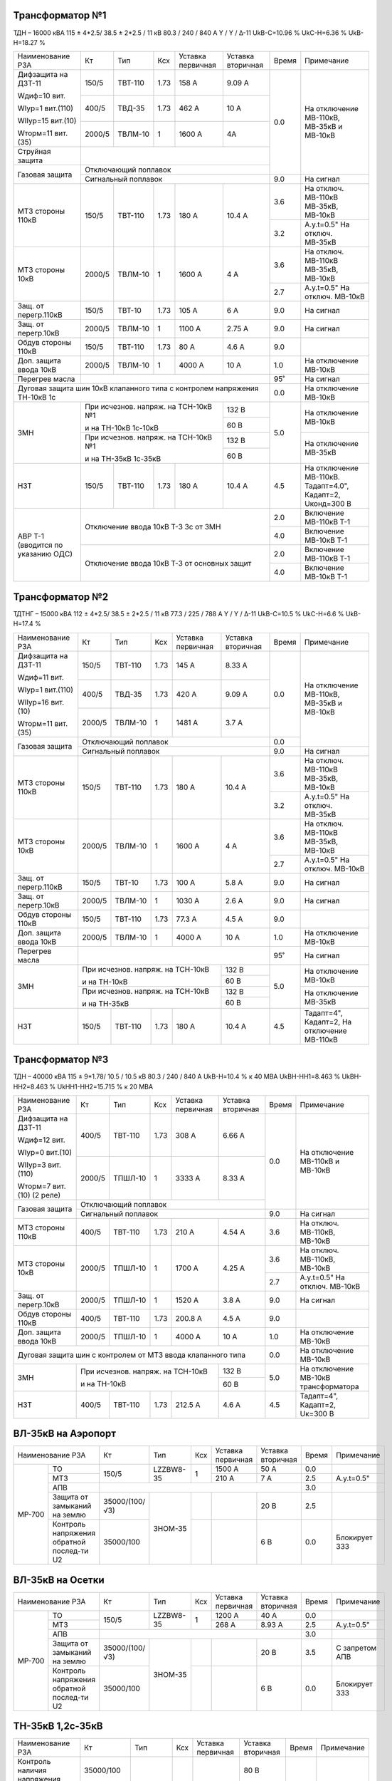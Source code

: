 Трансформатор №1
~~~~~~~~~~~~~~~~

ТДН – 16000 кВА  115 ± 4*2.5/ 38.5 ± 2*2.5 / 11 кВ
80.3 / 240 / 840 А  Y / Y / Δ-11  UkВ-С=10.96 % UkС-Н=6.36 % UkВ-Н=18.27 %

+----------------------+------+-------+-----+---------------+---------+-----+-----------------------+
|Наименование РЗА      | Кт   | Тип   |Ксх  |Уставка        |Уставка  |Время|Примечание             |
|                      |      |       |     |первичная      |вторичная|     |                       |
+----------------------+------+-------+-----+---------------+---------+-----+-----------------------+
| Дифзащита на ДЗТ-11  | 150/5|ТВТ-110| 1.73| 158 А         | 9.09 А  | 0.0 |На отключение МВ-110кВ,|
|                      |      |       |     |               |         |     |МВ-35кВ и МВ-10кВ      |
| Wдиф=10 вит.         +------+-------+-----+---------------+---------+     |                       |
|                      | 400/5|ТВД-35 | 1.73| 462 А         | 10 А    |     |                       |
| WIур=1 вит.(110)     |      |       |     |               |         |     |                       |
|                      |      |       |     |               |         |     |                       |
| WIIур=15 вит.(10)    +------+-------+-----+---------------+---------+     |                       |
|                      |2000/5|ТВЛМ-10| 1   | 1600 А        | 4А      |     |                       |
| Wторм=11 вит.(35)    |      |       |     |               |         |     |                       |
+----------------------+------+-------+-----+---------------+---------+     |                       |
| Струйная защита      |                                              |     |                       |
+----------------------+----------------------------------------------+     |                       |
| Газовая защита       | Отключающий поплавок                         |     |                       |
|                      +----------------------------------------------+-----+-----------------------+
|                      | Сигнальный  поплавок                         | 9.0 | На сигнал             |
+----------------------+------+-------+-----+---------------+---------+-----+-----------------------+
| МТЗ стороны 110кВ    |150/5 |ТВТ-110|1.73 | 180 А         | 10.4 А  | 3.6 |На отключ. МВ-110кВ    |
|                      |      |       |     |               |         |     |МВ-35кВ, МВ-10кВ       |
|                      |      |       |     |               |         +-----+-----------------------+
|                      |      |       |     |               |         | 3.2 |А.у.t=0.5" На отключ.  |
|                      |      |       |     |               |         |     |МВ-35кВ                |
+----------------------+------+-------+-----+---------------+---------+-----+-----------------------+
| МТЗ стороны 10кВ     |2000/5|ТВЛМ-10| 1   | 1600 А        | 4 А     | 3.6 |На отключ. МВ-110кВ    |
|                      |      |       |     |               |         |     |МВ-35кВ, МВ-10кВ       |
|                      |      |       |     |               |         +-----+-----------------------+
|                      |      |       |     |               |         | 2.7 |А.у.t=0.5" На отключ.  |
|                      |      |       |     |               |         |     |МВ-10кВ                |
+----------------------+------+-------+-----+---------------+---------+-----+-----------------------+
| Защ. от перегр.110кВ |150/5 |ТВТ-10 | 1.73| 105 А         | 6 А     | 9.0 | На сигнал             |
+----------------------+------+-------+-----+---------------+---------+-----+-----------------------+
| Защ. от перегр.10кВ  |2000/5|ТВЛМ-10|  1  | 1100 А        | 2.75 А  | 9.0 | На сигнал             |
+----------------------+------+-------+-----+---------------+---------+-----+-----------------------+
|Обдув стороны 110кВ   |150/5 |ТВТ-110| 1.73| 80 А          | 4.6 А   | 9.0 |                       |
+----------------------+------+-------+-----+---------------+---------+-----+-----------------------+
|Доп. защита ввода 10кВ|2000/5|ТВЛМ-10|  1  | 4000 А        | 10 А    | 1.0 |На отключение МВ-10кВ  |
+----------------------+------+-------+-----+---------------+---------+-----+-----------------------+
| Перегрев масла       |                                              | 95˚ | На сигнал             |
+----------------------+----------------------------------------------+-----+-----------------------+
| Дуговая защита шин 10кВ клапанного типа с контролем напряжения      | 0.0 |На отключение МВ-10кВ  |
| ТН-10кВ 1с                                                          |     |                       |
+----------------------+------------------------------------+---------+-----+-----------------------+
| ЗМН                  |При исчезнов. напряж. на ТСН-10кВ №1| 132 В   | 5.0 |На отключение МВ-10кВ  |
|                      |                                    +---------+     |                       |
|                      |и на ТН-10кВ 1с-10кВ                | 60 В    |     |                       |
|                      +------------------------------------+---------+     +-----------------------+
|                      |При исчезнов. напряж. на ТСН-10кВ №1| 132 В   |     |На отключение МВ-35кВ  |
|                      |                                    +---------+     |                       |
|                      |и на ТН-35кВ 1с-35кВ                | 60 В    |     |                       |
+----------------------+------+-------+-----+---------------+---------+-----+-----------------------+
| НЗТ                  | 150/5|ТВТ-110| 1.73| 180 А         | 10.4 А  | 4.5 |На отключение МВ-110кВ.|
|                      |      |       |     |               |         |     |Тадапт=4.0", Кадапт=2, |
|                      |      |       |     |               |         |     |Uконд=300 В            |
+----------------------+------+-------+-----+---------------+---------+-----+-----------------------+
|АВР Т-1 (вводится по  |Отключение ввода 10кВ Т-3 3с от ЗМН           | 2.0 |Включение МВ-110кВ Т-1 |
|указанию ОДС)         |                                              +-----+-----------------------+
|                      |                                              | 4.0 |Включение МВ-10кВ Т-1  |
|                      +----------------------------------------------+-----+-----------------------+
|                      |Отключение ввода 10кВ Т-3 от основных защит   | 2.0 |Включение МВ-110кВ Т-1 |
|                      |                                              +-----+-----------------------+
|                      |                                              | 4.0 |Включение МВ-10кВ Т-1  |
+----------------------+----------------------------------------------+-----+-----------------------+

Трансформатор №2
~~~~~~~~~~~~~~~~

ТДТНГ – 15000 кВА  112 ± 4*2.5/ 38.5 ± 2*2.5 / 11 кВ
77.3 / 225 / 788 А  Y / Y / Δ-11  UkВ-С=10.5 % UkС-Н=6.6 % UkВ-Н=17.4 %

+----------------------+------+-------+-----+------------+---------+-----+-----------------------+
|Наименование РЗА      | Кт   | Тип   |Ксх  |Уставка     |Уставка  |Время|Примечание             |
|                      |      |       |     |первичная   |вторичная|     |                       |
+----------------------+------+-------+-----+------------+---------+-----+-----------------------+
| Дифзащита на ДЗТ-11  | 150/5|ТВТ-110| 1.73| 145 А      | 8.33 А  | 0.0 |На отключение МВ-110кВ,|
|                      |      |       |     |            |         |     |МВ-35кВ и МВ-10кВ      |
| Wдиф=11 вит.         +------+-------+-----+------------+---------+     |                       |
|                      | 400/5|ТВД-35 | 1.73| 420 А      | 9.09 А  |     |                       |
| WIур=1 вит.(110)     |      |       |     |            |         |     |                       |
|                      |      |       |     |            |         |     |                       |
| WIIур=16 вит.(10)    +------+-------+-----+------------+---------+     |                       |
|                      |2000/5|ТВЛМ-10| 1   | 1481 А     | 3.7  А  |     |                       |
| Wторм=11 вит.(35)    |      |       |     |            |         |     |                       |
+----------------------+------+-------+-----+------------+---------+-----+                       |
| Газовая защита       | Отключающий поплавок                      | 0.0 |                       |
|                      +-------------------------------------------+-----+-----------------------+
|                      | Сигнальный  поплавок                      | 9.0 | На сигнал             |
+----------------------+------+-------+-----+------------+---------+-----+-----------------------+
| МТЗ стороны 110кВ    |150/5 |ТВТ-110|1.73 | 180 А      | 10.4 А  | 3.6 |На отключ. МВ-110кВ    |
|                      |      |       |     |            |         |     |МВ-35кВ, МВ-10кВ       |
|                      |      |       |     |            |         +-----+-----------------------+
|                      |      |       |     |            |         | 3.2 |А.у.t=0.5" На отключ.  |
|                      |      |       |     |            |         |     |МВ-35кВ                |
+----------------------+------+-------+-----+------------+---------+-----+-----------------------+
| МТЗ стороны 10кВ     |2000/5|ТВЛМ-10| 1   | 1600 А     | 4 А     | 3.6 |На отключ. МВ-110кВ    |
|                      |      |       |     |            |         |     |МВ-35кВ, МВ-10кВ       |
|                      |      |       |     |            |         +-----+-----------------------+
|                      |      |       |     |            |         | 2.7 |А.у.t=0.5" На отключ.  |
|                      |      |       |     |            |         |     |МВ-10кВ                |
+----------------------+------+-------+-----+------------+---------+-----+-----------------------+
| Защ. от перегр.110кВ |150/5 |ТВТ-10 | 1.73| 100 А      | 5.8 А   | 9.0 | На сигнал             |
+----------------------+------+-------+-----+------------+---------+-----+-----------------------+
| Защ. от перегр.10кВ  |2000/5|ТВЛМ-10|  1  | 1030 А     | 2.6 А   | 9.0 | На сигнал             |
+----------------------+------+-------+-----+------------+---------+-----+-----------------------+
|Обдув стороны 110кВ   |150/5 |ТВТ-110| 1.73| 77.3 А     | 4.5 А   | 9.0 |                       |
+----------------------+------+-------+-----+------------+---------+-----+-----------------------+
|Доп. защита ввода 10кВ|2000/5|ТВЛМ-10|  1  | 4000 А     | 10 А    | 1.0 |На отключение МВ-10кВ  |
+----------------------+------+-------+-----+------------+---------+-----+-----------------------+
| Перегрев масла       |                                           | 95˚ | На сигнал             |
+----------------------+---------------------------------+---------+-----+-----------------------+
| ЗМН                  |При исчезнов. напряж. на ТСН-10кВ| 132 В   | 5.0 |На отключение МВ-10кВ  |
|                      |                                 +---------+     |                       |
|                      |и на ТН-10кВ                     | 60 В    |     |                       |
|                      +---------------------------------+---------+     +-----------------------+
|                      |При исчезнов. напряж. на ТСН-10кВ| 132 В   |     |На отключение МВ-35кВ  |
|                      |                                 +---------+     |                       |
|                      |и на ТН-35кВ                     | 60 В    |     |                       |
+----------------------+------+-------+-----+------------+---------+-----+-----------------------+
| НЗТ                  | 150/5|ТВТ-110| 1.73| 180 А      | 10.4 А  | 4.5 |Тадапт=4", Кадапт=2,   |
|                      |      |       |     |            |         |     |На отключение МВ-110кВ |
+----------------------+------+-------+-----+------------+---------+-----+-----------------------+

Трансформатор №3
~~~~~~~~~~~~~~~~

ТДН – 40000 кВА  115 ± 9*1.78/ 10.5 / 10.5 кВ
80.3 / 240 / 840 А   UkВ-Н=10.4 % к 40 МВА  UkВН-НН1=8.463 % UkВН-НН2=8.463 % UkНН1-НН2=15.715 %
к 20 МВА

+----------------------+------+-------+-----+------------+---------+-----+----------------------+
|Наименование РЗА      | Кт   | Тип   |Ксх  |Уставка     |Уставка  |Время|Примечание            |
|                      |      |       |     |первичная   |вторичная|     |                      |
+----------------------+------+-------+-----+------------+---------+-----+----------------------+
| Дифзащита на ДЗТ-11  | 400/5|ТВТ-110| 1.73| 308 А      | 6.66 А  | 0.0 |На отключение МВ-110кВ|
|                      |      |       |     |            |         |     |и МВ-10кВ             |
| Wдиф=12 вит.         +------+-------+-----+------------+---------+     |                      |
|                      |2000/5|ТПШЛ-10| 1   | 3333 А     | 8.33 А  |     |                      |
| WIур=0 вит.(10)      |      |       |     |            |         |     |                      |
|                      |      |       |     |            |         |     |                      |
| WIIур=3 вит.(110)    |      |       |     |            |         |     |                      |
|                      |      |       |     |            |         |     |                      |
| Wторм=7 вит.(10)     |      |       |     |            |         |     |                      |
| (2 реле)             |      |       |     |            |         |     |                      |
+----------------------+------+-------+-----+------------+---------+     |                      |
| Газовая защита       | Отключающий поплавок                      |     |                      |
|                      +-------------------------------------------+-----+----------------------+
|                      | Сигнальный  поплавок                      | 9.0 | На сигнал            |
+----------------------+------+-------+-----+------------+---------+-----+----------------------+
| МТЗ стороны 110кВ    |400/5 |ТВТ-110|1.73 | 210 А      | 4.54 А  | 3.6 |На отключ. МВ-110кВ,  |
|                      |      |       |     |            |         |     |МВ-10кВ               |
+----------------------+------+-------+-----+------------+---------+-----+----------------------+
| МТЗ стороны 10кВ     |2000/5|ТПШЛ-10| 1   | 1700 А     | 4.25 А  | 3.6 |На отключ. МВ-110кВ,  |
|                      |      |       |     |            |         |     |МВ-10кВ               |
|                      |      |       |     |            |         +-----+----------------------+
|                      |      |       |     |            |         | 2.7 |А.у.t=0.5" На отключ. |
|                      |      |       |     |            |         |     |МВ-10кВ               |
+----------------------+------+-------+-----+------------+---------+-----+----------------------+
| Защ. от перегр.10кВ  |2000/5|ТПШЛ-10|  1  | 1520 А     | 3.8 А   | 9.0 | На сигнал            |
+----------------------+------+-------+-----+------------+---------+-----+----------------------+
|Обдув стороны 110кВ   |400/5 |ТВТ-110| 1.73| 200.8 А    | 4.5 А   | 9.0 |                      |
+----------------------+------+-------+-----+------------+---------+-----+----------------------+
|Доп. защита ввода 10кВ|2000/5|ТПШЛ-10|  1  | 4000 А     | 10 А    | 1.0 |На отключение МВ-10кВ |
+----------------------+------+-------+-----+------------+---------+-----+----------------------+
|Дуговая защита шин с контролем от МТЗ ввода клапанного типа       | 0.0 |На отключение МВ-10кВ |
+----------------------+---------------------------------+---------+-----+----------------------+
| ЗМН                  |При исчезнов. напряж. на ТСН-10кВ| 132 В   | 5.0 |На отключение МВ-10кВ |
|                      |                                 +---------+     |трансформатора        |
|                      |и на ТН-10кВ                     | 60 В    |     |                      |
+----------------------+------+-------+-----+------------+---------+-----+----------------------+
| НЗТ                  | 400/5|ТВТ-110| 1.73| 212.5 А    | 4.6 А   | 4.5 |Тадапт=4", Кадапт=2,  |
|                      |      |       |     |            |         |     |Uк=300 В              |
+----------------------+------+-------+-----+------------+---------+-----+----------------------+

ВЛ-35кВ на Аэропорт
~~~~~~~~~~~~~~~~~~~
+-----------------------------+--------------+---------+---+---------+---------+-----+-------------+
|Наименование РЗА             | Кт           | Тип     |Ксх|Уставка  |Уставка  |Время|Примечание   |
|                             |              |         |   |первичная|вторичная|     |             |
+------+----------------------+--------------+---------+---+---------+---------+-----+-------------+
|      | ТО                   | 150/5        |LZZBW8-35| 1 | 1500 А  | 50 А    | 0.0 |             |
|      +----------------------+              |         |   +---------+---------+-----+-------------+
|      | МТЗ                  |              |         |   | 210 А   | 7 А     | 2.5 |А.у.t=0.5"   |
|      +----------------------+--------------+---------+---+---------+---------+-----+-------------+
|      | АПВ                  |                                                | 3.0 |             |
|      +----------------------+--------------+---------+---+---------+---------+-----+-------------+
|МР-700| Защита от замыканий  |35000/(100/√3)|ЗНОМ-35  |   |         | 20 В    | 2.5 |             |
|      | на землю             |              |         |   |         |         |     |             |
|      +----------------------+--------------+         +---+---------+---------+-----+-------------+
|      | Контроль напряжения  |35000/100     |         |   |         | 6 В     | 0.0 |Блокирует ЗЗЗ|
|      | обратной послед-ти U2|              |         |   |         |         |     |             |
+------+----------------------+--------------+---------+---+---------+---------+-----+-------------+

ВЛ-35кВ на Осетки
~~~~~~~~~~~~~~~~~
+-----------------------------+--------------+---------+---+---------+---------+-----+--------------+
|Наименование РЗА             | Кт           | Тип     |Ксх|Уставка  |Уставка  |Время|Примечание    |
|                             |              |         |   |первичная|вторичная|     |              |
+------+----------------------+--------------+---------+---+---------+---------+-----+--------------+
|      | ТО                   | 150/5        |LZZBW8-35| 1 | 1200 А  | 40 А    | 0.0 |              |
|      +----------------------+              |         |   +---------+---------+-----+--------------+
|      | МТЗ                  |              |         |   | 268 А   | 8.93 А  | 2.5 |А.у.t=0.5"    |
|      +----------------------+--------------+---------+---+---------+---------+-----+--------------+
|      | АПВ                  |                                                | 3.0 |              |
|      +----------------------+--------------+---------+---+---------+---------+-----+--------------+
|МР-700| Защита от замыканий  |35000/(100/√3)|ЗНОМ-35  |   |         | 20 В    | 3.5 |С запретом АПВ|
|      | на землю             |              |         |   |         |         |     |              |
|      +----------------------+--------------+         +---+---------+---------+-----+--------------+
|      | Контроль напряжения  |35000/100     |         |   |         | 6 В     | 0.0 |Блокирует ЗЗЗ |
|      | обратной послед-ти U2|              |         |   |         |         |     |              |
+------+----------------------+--------------+---------+---+---------+---------+-----+--------------+

ТН-35кВ 1,2с-35кВ
~~~~~~~~~~~~~~~~~
+---------------------+--------------+-------+---+---------+---------+-----+----------+
|Наименование РЗА     | Кт           | Тип   |Ксх|Уставка  |Уставка  |Время|Примечание|
|                     |              |       |   |первичная|вторичная|     |          |
+---------------------+--------------+-------+---+---------+---------+-----+----------+
|Контроль наличия     |35000/100     |ЗНОМ-35|   |         | 80 В    | 9.0 |На сигнал |
|напряжения           |              |       |   |         |         |     |          |
+---------------------+--------------+       +---+---------+---------+     |          |
|Защита от замыканий  |35000/(100/√3)|       |   |         | 20 В    |     |          |
|на землю             |              |       |   |         |         |     |          |
+---------------------+--------------+       +---+---------+---------+     |          |
|Контроль напряжения  |35000/100     |       |   |         | 6 В     |     |          |
|обратной послед-ти U2|              |       |   |         |         |     |          |
+---------------------+--------------+-------+---+---------+---------+-----+----------+

СМВ-10кВ 1-3с
~~~~~~~~~~~~~

+----------------+------+-------+---+---------+-------------------+-----+---------------------------+
|Наименование РЗА| Кт   | Тип   |Ксх|Уставка  |Уставка            |Время|Примечание                 |
|                |      |       |   |первичная|вторичная          |     |                           |
+----------------+------+-------+---+---------+-------------------+-----+---------------------------+
| МТЗ            |2000/5|ТПШЛ-10| 1 | 1400 А  | 3.5 А             | 2.2 |                           |
+----------------+------+-------+---+---------+-------------------+-----+---------------------------+
| АВР            |1. При отключ. МВ-10кВ Т-1, Т-3 от ЗМН t=5"     | 0.0 |АВР блокир. при сраб. МТЗ  |
|                |                                                +-----+вводов 10кВ, дуговой защиты|
|                |2. При отключ. МВ-10кВ Т-1,Т-3 от основных защит| 0.0 |                           |
+----------------+------------------------------------------------+-----+---------------------------+

СМВ-10кВ 2-4с
~~~~~~~~~~~~~

+----------------+------+-------+---+---------+---------------------+-----+---------------------+
|Наименование РЗА| Кт   | Тип   |Ксх|Уставка  |Уставка              |Время|Примечание           |
|                |      |       |   |первичная|вторичная            |     |                     |
+----------------+------+-------+---+---------+---------------------+-----+---------------------+
| МТЗ            |2000/5|ТВЛМ-10| 1 | 1400 А  | 3.5 А               | 2.2 |КЗ-32                |
+----------------+------+-------+---+---------+---------------------+-----+---------------------+
| АВР            |1. При отключ. МВ-10кВ Т-2, Т-3 от ЗМН t=5"       | 0.0 |АВР блокир. при сраб.|
|                |                                                  +-----+МТЗ-10кВ             |
|                |2. При отключ. МВ-10кВ Т-2,Т-3 от основных защит  | 0.0 |                     |
+----------------+--------------------------------------------------+-----+---------------------+

СМВ-35кВ
~~~~~~~~

+----------------+-----+------+---+---------+---------------------+-----+--------------------------+
|Наименование РЗА| Кт  | Тип  |Ксх|Уставка  |Уставка              |Время|Примечание                |
|                |     |      |   |первичная|вторичная            |     |                          |
+----------------+-----+------+---+---------+---------------------+-----+--------------------------+
| МТЗ            |300/5|ТВД-35| 1 | 450 А   | 7.5 А               | 2.8 |                          |
+----------------+-----+------+---+---------+---------------------+-----+--------------------------+
| АВР            |1. При отключ. МВ-35кВ Т-1, Т-2 от ЗМН t=5"     | 0.0 |АВР блокир. при отключении|
|                |                                                +-----+вводов 35кВ от МТЗ-110кВ  |
|                |2. При отключ. МВ-35кВ Т-1,Т-2 от основных защит| 0.0 |                          |
+----------------+------------------------------------------------+-----+--------------------------+

ДГК-1,2
~~~~~~~

+----------------+------+-----+-------+---+---------+---------+-----+----------+
|Наименование РЗА|Iн доп| Кт  | Тип   |Ксх|Уставка  |Уставка  |Время|Примечание|
|                |      |     |       |   |первичная|вторичная|     |          |
+----------------+------+-----+-------+---+---------+---------+-----+----------+
| МТЗ            |      |100/5|ТПЛМ-10| 1 | 120 А   | 6 А     | 0.5 |          |
+----------------+      |     |       |   +---------+---------+-----+----------+
| ТО             |      |     |       |   | 500 А   | 25 А    | 0.0 |          |
+----------------+------+-----+-------+---+---------+---------+-----+----------+

ДГК-3
~~~~~

+----------------+------+-----+-------+---+---------+---------+-----+----------+
|Наименование РЗА|Iн доп| Кт  | Тип   |Ксх|Уставка  |Уставка  |Время|Примечание|
|                |      |     |       |   |первичная|вторичная|     |          |
+----------------+------+-----+-------+---+---------+---------+-----+----------+
| МТЗ            |      |150/5|ТПЛМ-10| 1 | 150 А   | 5 А     | 0.5 |          |
+----------------+      |     |       |   +---------+---------+-----+----------+
| ТО             |      |     |       |   | 600 А   | 20 А    | 0.0 |          |
+----------------+------+-----+-------+---+---------+---------+-----+----------+

ДГК-4
~~~~~

+----------------+------+-----+-------+---+---------+---------+-----+----------+
|Наименование РЗА|Iн доп| Кт  | Тип   |Ксх|Уставка  |Уставка  |Время|Примечание|
|                |      |     |       |   |первичная|вторичная|     |          |
+----------------+------+-----+-------+---+---------+---------+-----+----------+
| МТЗ            |      |150/5|ТПЛМ-10| 1 | 180 А   | 6 А     | 0.5 |          |
+----------------+      |     |       |   +---------+---------+-----+----------+
| ТО             |      |     |       |   | 700 А   | 23 А    | 0.0 |          |
+----------------+------+-----+-------+---+---------+---------+-----+----------+

ТН-10кВ
~~~~~~~
+---------------------------+--------------+-------+---+---------+---------+-----+----------+
|Наименование РЗА           | Кт           | Тип   |Ксх|Уставка  |Уставка  |Время|Примечание|
|                           |              |       |   |первичная|вторичная|     |          |
+------+--------------------+--------------+-------+---+---------+---------+-----+----------+
|      | Контроль наличия   |10000/100     |       | 1 |         | 80 В    | 9.0 |На сигнал |
|      | напряжения         |              |       |   |         |         |     |          |
|      +--------------------+--------------+       +---+---------+---------+     |          |
|МР-600| Защита от замыканий|10000/(100/√3)|ЗНОЛ-10|   |         | 20 В    |     |          |
|      | на землю           |              |       |   |         |         |     |          |
|      +--------------------+--------------+       +---+---------+---------+     |          |
|      | Контроль напряжения|10000/100     |       |1  |         | 6 В     |     |          |
|      | обратной послед-ти |              |       |   |         |         |     |          |
+------+--------------------+--------------+-------+---+---------+---------+-----+----------+

